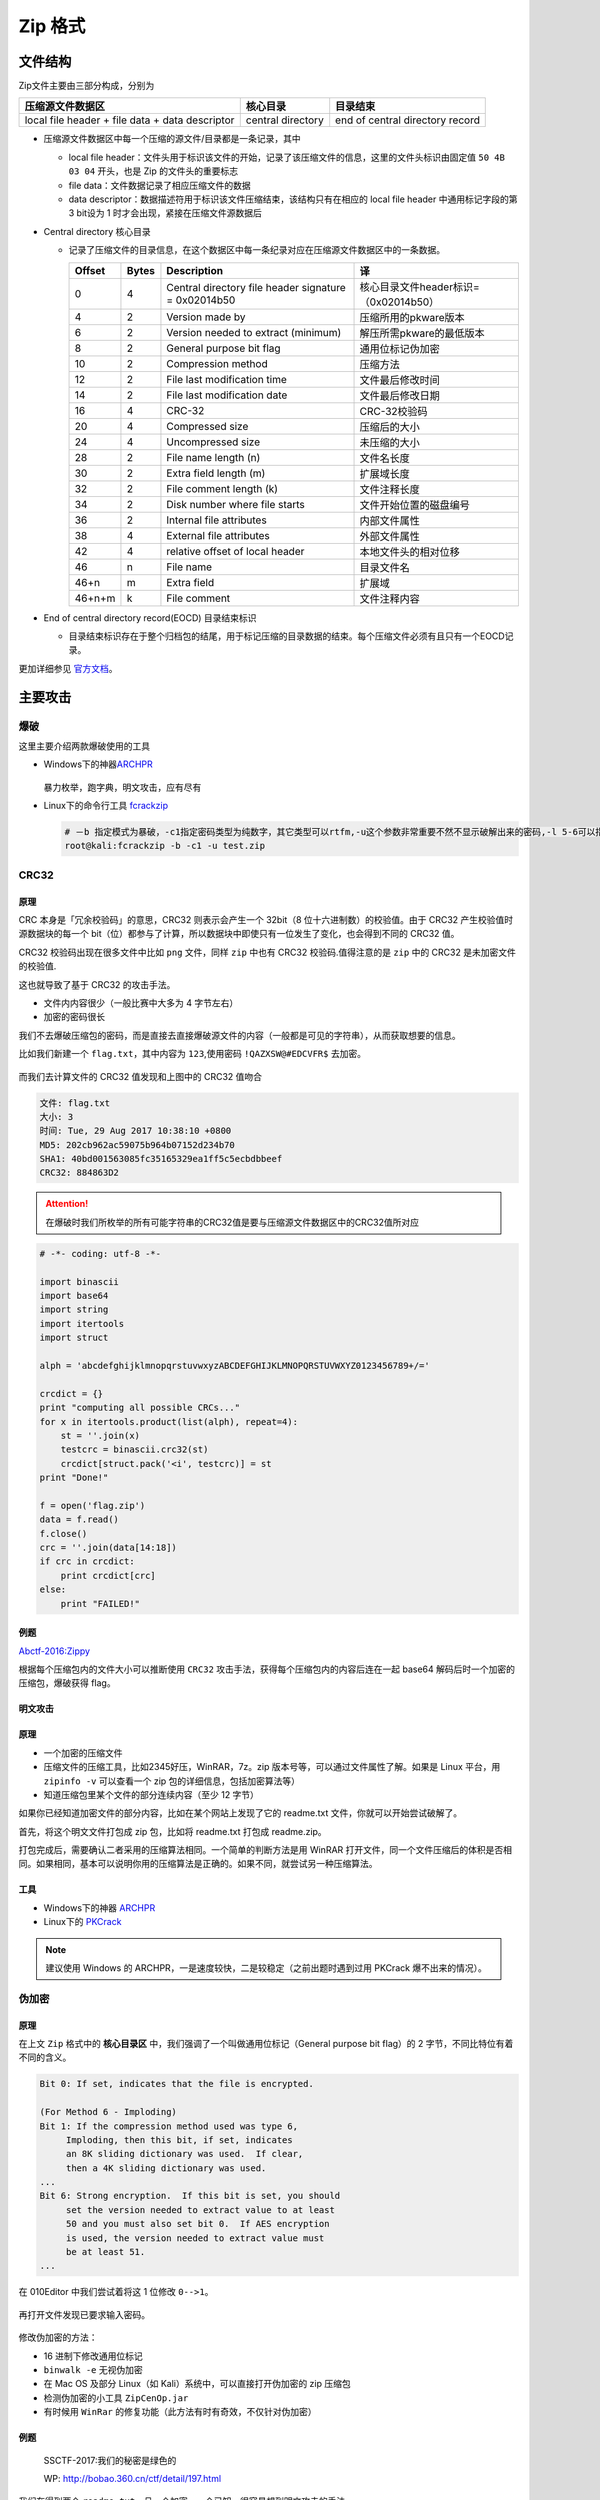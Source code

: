 Zip 格式
=============

文件结构
---------------

Zip文件主要由三部分构成，分别为

+----------------------------------+----------------+---------------------------+
| 压缩源文件数据区                 | 核心目录       | 目录结束                  |
+==================================+================+===========================+
| local file header + file data +  | central        | end of central directory  |
| data descriptor                  | directory      | record                    |
+----------------------------------+----------------+---------------------------+

-  压缩源文件数据区中每一个压缩的源文件/目录都是一条记录，其中

   -  local file header：文件头用于标识该文件的开始，记录了该压缩文件的信息，这里的文件头标识由固定值 ``50 4B 03 04`` 开头，也是 Zip 的文件头的重要标志
   -  file data：文件数据记录了相应压缩文件的数据
   -  data descriptor：数据描述符用于标识该文件压缩结束，该结构只有在相应的 local file header 中通用标记字段的第3 bit设为 1 时才会出现，紧接在压缩文件源数据后

-  Central directory 核心目录

   -  记录了压缩文件的目录信息，在这个数据区中每一条纪录对应在压缩源文件数据区中的一条数据。

      ======== ========= ====================================================== ====================================
      Offset    Bytes     Description                                                         译
      ======== ========= ====================================================== ====================================
      0           4        Central directory file header signature = 0x02014b50   核心目录文件header标识=（0x02014b50）
      4           2        Version made by                                        压缩所用的pkware版本
      6           2        Version needed to extract (minimum)                    解压所需pkware的最低版本
      8           2        General purpose bit flag                               通用位标记伪加密
      10          2        Compression method                                     压缩方法
      12          2        File last modification time                            文件最后修改时间
      14          2        File last modification date                            文件最后修改日期
      16          4        CRC-32                                                 CRC-32校验码
      20          4        Compressed size                                        压缩后的大小
      24          4        Uncompressed size                                      未压缩的大小
      28          2        File name length (n)                                   文件名长度
      30          2        Extra field length (m)                                 扩展域长度
      32          2        File comment length (k)                                文件注释长度
      34          2        Disk number where file starts                          文件开始位置的磁盘编号
      36          2        Internal file attributes                               内部文件属性
      38          4        External file attributes                               外部文件属性
      42          4        relative offset of local header                        本地文件头的相对位移
      46          n        File name                                              目录文件名
      46+n        m        Extra field                                            扩展域
      46+n+m      k        File comment                                           文件注释内容
      ======== ========= ====================================================== ====================================

-  End of central directory record(EOCD) 目录结束标识

   -  目录结束标识存在于整个归档包的结尾，用于标记压缩的目录数据的结束。每个压缩文件必须有且只有一个EOCD记录。

更加详细参见 `官方文档 <https://pkware.cachefly.net/webdocs/APPNOTE/APPNOTE-6.2.0.txt>`__。

主要攻击
----------------

爆破
~~~~~~~~~~~

这里主要介绍两款爆破使用的工具

-  Windows下的神器\ `ARCHPR <http://www.downcc.com/soft/130539.html>`__

   .. figure:: /misc/archive/figure/1.png
      :alt: 1

   暴力枚举，跑字典，明文攻击，应有尽有

-  Linux下的命令行工具 `fcrackzip <https://github.com/hyc/fcrackzip>`__

   .. code:: shell

      # －b 指定模式为暴破，-c1指定密码类型为纯数字，其它类型可以rtfm,-u这个参数非常重要不然不显示破解出来的密码,-l 5-6可以指定长度
      root@kali:fcrackzip -b -c1 -u test.zip

CRC32
~~~~~~~~~~~~

原理
''''''''''

CRC 本身是「冗余校验码」的意思，CRC32 则表示会产生一个 32bit（8 位十六进制数）的校验值。由于 CRC32 产生校验值时源数据块的每一个 bit（位）都参与了计算，所以数据块中即使只有一位发生了变化，也会得到不同的 CRC32 值。

CRC32 校验码出现在很多文件中比如 ``png`` 文件，同样 ``zip`` 中也有 CRC32 校验码.值得注意的是 ``zip`` 中的 CRC32 是未加密文件的校验值.

这也就导致了基于 CRC32 的攻击手法。

-  文件内内容很少（一般比赛中大多为 4 字节左右）
-  加密的密码很长

我们不去爆破压缩包的密码，而是直接去直接爆破源文件的内容（一般都是可见的字符串），从而获取想要的信息。

比如我们新建一个 ``flag.txt``，其中内容为 ``123``,使用密码 ``!QAZXSW@#EDCVFR$`` 去加密。

.. figure:: /misc/archive/figure/2.png
   :alt: 2

而我们去计算文件的 CRC32 值发现和上图中的 CRC32 值吻合

.. code:: shell

    文件: flag.txt 
    大小: 3 
    时间: Tue, 29 Aug 2017 10:38:10 +0800 
    MD5: 202cb962ac59075b964b07152d234b70 
    SHA1: 40bd001563085fc35165329ea1ff5c5ecbdbbeef 
    CRC32: 884863D2 

.. attention:: 在爆破时我们所枚举的所有可能字符串的CRC32值是要与压缩源文件数据区中的CRC32值所对应

.. code:: python

    # -*- coding: utf-8 -*-

    import binascii
    import base64
    import string
    import itertools
    import struct

    alph = 'abcdefghijklmnopqrstuvwxyzABCDEFGHIJKLMNOPQRSTUVWXYZ0123456789+/='

    crcdict = {}
    print "computing all possible CRCs..."
    for x in itertools.product(list(alph), repeat=4):
        st = ''.join(x)
        testcrc = binascii.crc32(st) 
        crcdict[struct.pack('<i', testcrc)] = st 
    print "Done!"

    f = open('flag.zip')
    data = f.read()
    f.close()
    crc = ''.join(data[14:18])
    if crc in crcdict:
        print crcdict[crc]
    else:
        print "FAILED!"

例题
''''''''''

`Abctf-2016:Zippy <https://github.com/ctfs/write-ups-2016/tree/master/abctf-2016/forensic/zippy-120>`__

根据每个压缩包内的文件大小可以推断使用 ``CRC32`` 攻击手法，获得每个压缩包内的内容后连在一起 base64 解码后时一个加密的压缩包，爆破获得 flag。

明文攻击
'''''''''''''

原理
'''''''''''

-  一个加密的压缩文件
-  压缩文件的压缩工具，比如2345好压，WinRAR，7z。zip 版本号等，可以通过文件属性了解。如果是 Linux 平台，用 ``zipinfo -v`` 可以查看一个 zip 包的详细信息，包括加密算法等）
-  知道压缩包里某个文件的部分连续内容（至少 12 字节）

如果你已经知道加密文件的部分内容，比如在某个网站上发现了它的 readme.txt 文件，你就可以开始尝试破解了。

首先，将这个明文文件打包成 zip 包，比如将 readme.txt 打包成 readme.zip。

打包完成后，需要确认二者采用的压缩算法相同。一个简单的判断方法是用 WinRAR 打开文件，同一个文件压缩后的体积是否相同。如果相同，基本可以说明你用的压缩算法是正确的。如果不同，就尝试另一种压缩算法。

工具
'''''''''''

-  Windows下的神器 `ARCHPR <http://www.downcc.com/soft/130539.html>`__
-  Linux下的 `PKCrack <http://www.unix-ag.uni-kl.de/~conrad/krypto/pkcrack.html>`__

.. note:: 建议使用 Windows 的 ARCHPR，一是速度较快，二是较稳定（之前出题时遇到过用 PKCrack 爆不出来的情况）。

伪加密
~~~~~~~~~~~~~~~~~

原理
''''''''''''

在上文 ``Zip`` 格式中的 **核心目录区** 中，我们强调了一个叫做通用位标记（General purpose bit flag）的 2 字节，不同比特位有着不同的含义。

.. code:: shell

    Bit 0: If set, indicates that the file is encrypted.

    (For Method 6 - Imploding)
    Bit 1: If the compression method used was type 6,
         Imploding, then this bit, if set, indicates
         an 8K sliding dictionary was used.  If clear,
         then a 4K sliding dictionary was used.
    ...
    Bit 6: Strong encryption.  If this bit is set, you should
         set the version needed to extract value to at least
         50 and you must also set bit 0.  If AES encryption
         is used, the version needed to extract value must 
         be at least 51.
    ...

在 010Editor 中我们尝试着将这 1 位修改 ``0-->1``。

.. figure:: /misc/archive/figure/4.png
   :alt: 4

再打开文件发现已要求输入密码。

.. figure:: /misc/archive/figure/5.png
   :alt: 5

修改伪加密的方法：

-  16 进制下修改通用位标记
-  ``binwalk -e`` 无视伪加密
-  在 Mac OS 及部分 Linux（如 Kali）系统中，可以直接打开伪加密的 zip 压缩包
-  检测伪加密的小工具 ``ZipCenOp.jar``
-  有时候用 ``WinRar`` 的修复功能（此方法有时有奇效，不仅针对伪加密）

例题
''''''''''''''''

    SSCTF-2017:我们的秘密是绿色的

    WP: http://bobao.360.cn/ctf/detail/197.html

我们在得到两个 ``readme.txt``，且一个加密，一个已知，很容易想到明文攻击的手法。

注意在用明文攻击时的操作。

.. figure:: /misc/archive/figure/3.png
   :alt: 3

得到密码 ``Y29mZmVl`` 后，解压缩文件，得到另一个压缩包。

观察通用位标记位，猜测伪加密，修改后解压得到 ``flag``。

这一题，基本涵盖了比赛中 ``zip`` 的常见考察手法，爆破，伪加密，明文攻击等，都在本题中出现。
